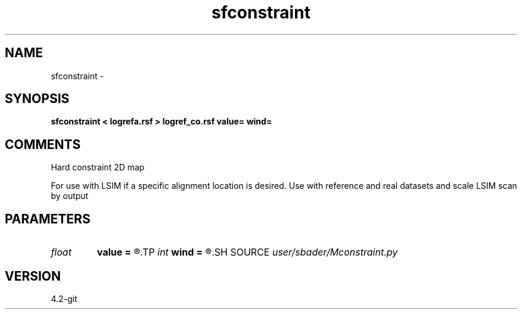 .TH sfconstraint 1  "APRIL 2023" Madagascar "Madagascar Manuals"
.SH NAME
sfconstraint \- 
.SH SYNOPSIS
.B sfconstraint < logrefa.rsf > logref_co.rsf value= wind=
.SH COMMENTS
Hard constraint 2D map

For use with LSIM if a specific alignment location is desired.
Use with reference and real datasets and scale LSIM scan by output

.SH PARAMETERS
.PD 0
.TP
.I float  
.B value
.B =
.R  	Location of hard constraint
.TP
.I int    
.B wind
.B =
.R  	Number of samples of hard constraint
.SH SOURCE
.I user/sbader/Mconstraint.py
.SH VERSION
4.2-git
